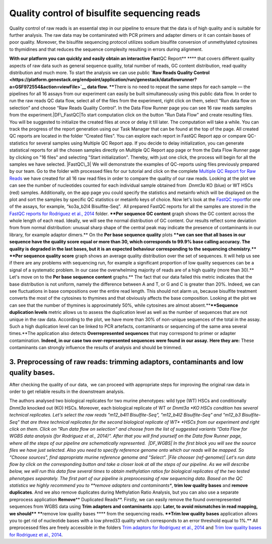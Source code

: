 Quality control of bisulfite sequencing reads
*********************************************

Quality control of raw reads is an essential step in our pipeline to
ensure that the data is of high quality and is suitable for further
analysis. The raw data may be contaminated with PCR primers and adapter
dimers or it can contain bases of poor quality. Moreover, the bisulfite
sequencing protocol utilizes sodium bisulfite conversion of unmethylated
cytosines to thymidines and that reduces the sequence
complexity resulting in errors during alignment.

**With our platform you can quickly and easily obtain an interactive
Fas**\ tQC Report\ ** **** that covers different quality aspects of raw
data such as general sequence quality, total number of reads, GC content
distribution, read quality distribution and much more. To start the
analysis we can use public **`Raw Reads Quality
Control <https://platform.genestack.org/endpoint/application/run/genestack/dataflowrunner?a=GSF972554&action=viewFile>`__ data
flow. ****\ There is no need to repeat the same steps for each sample —
the pipelines for all 16 assays from our experiment can easily be
built simultaneously using this public data flow. In order to run the
raw reads QC data flow, select all of the files from the experiment,
right click on them, select “Run data flow on selection” and choose “Raw
Reads Quality Control”. |choose DF|\ In the Data Flow Runner page you
can see 16 raw reads samples from the experiment.\ |DF\_FastQC|\ To
start computation click on the button "Run Data Flow" and create
resulting files. You will be suggested to initialize the created files
at once or delay it till later. |Start initialization| The computation
will take a while. You can track the progress of the report generation
using our Task Manager that can be found at the top of the page. All
created QC reports are located in the folder “Created files”. You can
explore each report in FastQC Report app or compare QC-statistics for
several samples using Multiple QC Report app. |View Resuts| If you
decide to delay initialization, you can generate statistical reports for
all the chosen samples directly on Multiple QC Report app page or from
the Data Flow Runner page by clicking on "16 files" and selecting "Start
initialization". Thereby, with just one click, the process will begin
for all the samples we have selected. |FastQC\_3| We will demonstrate
the examples of QC-reports using files previously prepared by our team.
Go to the folder with processed files for our tutorial and click on the
complete \ `Multiple QC Report for Raw
Reads <https://platform.genestack.org/endpoint/application/run/genestack/multiple-qc-plotter?a=GSF970040&action=viewFile>`__ we
have created for all 16 raw read files in order to compare the quality
of our raw reads.\ |Multiple QC plot for RawReads| Looking at the plot
we can see the number of nucleotides counted for each individual sample
obtained from  *Dnmt3a* KO (blue) or WT HSCs (red) samples.
Additionally, on the app page you could specify the statistics and
metainfo which will be displayed on the plot and sort the samples by
specific QC statistics or metainfo keys of choice. Now let's look
at the \ `FastQC
report <https://platform.genestack.org/endpoint/application/run/genestack/fastqc-report?a=GSF969042&action=viewFile>`__\ 
for one of the assays, for example, “ko3a\_b2l4 Bisulfite-Seq”.  All
prepared FastQC reports for all the samples are stored in the `FastQC
reports for Rodriguez et al.,
2014 <https://platform.genestack.org/endpoint/application/run/genestack/filebrowser?a=GSF969029&action=viewFile&page=1>`__ folder.
****Per sequence GC content** graph shows the GC content across the
whole length of each read. Ideally, we will see the normal distribution
of GC content. Our results reflect some deviation from from normal
distribution: unusual sharp shape of the central peak may indicate the
presence of contaminants in our library, for example adaptor
dimers.**\ |Per sequence GC content| On the **Per base sequence
quality** plots \ ****we can see that all bases in our sequence have
the quality score equal or more than 30, which corresponds to 99.9% base
calling accuracy. The quality is degraded in the last bases, but it is
an expected behaviour corresponding to the sequencing chemistry.****
|per base sequence quality| ****Per sequence quality score**\  graph
shows an average quality distribution over the set of sequences. It will
help us see if there are any problems with sequencing run, for example a
significant proportion of low quality sequences can be a signal of a
systematic problem. In our case the overwhelming majority of reads are
of a high quality (more than 30).** |fastqc per sequence quality
scores|\ Let's move on to the **Per base sequence
content** graphs.** The fact that our data failed this metric indicates
that the base distribution is not uniform, namely the difference between
A and T, or G and C is greater than 20%. Indeed, we can see fluctuations
in base compositions over the entire read length. This should not alarm
us, because bisulfite treatment converts the most of the cytosines to
thymines and that obviously affects the base composition. Looking at the
plot we can see that the number of thymines is approximately 50%, while
cytosines are almost absent.**\ |fastqc per base seq
content|\ ****Sequence duplication levels** metric allows us to assess
the duplication level as well as the number of sequences that are not
unique in the raw data. According to the plot, we have more than 30% of
non-unique sequences of the total in the assay. Such a high duplication
level can be linked to PCR artefacts, contaminants or sequencing of the
same area several times.**\ |fastqc sequence duplication levels|\ The
application also detects **Overrepresented sequences**\  that may
correspond to primer or adapter contamination. \ **Indeed, in our case
two over-represented sequences were found in our assay.** **Here they
are:** |FastQC (overrepresented sequences)| These contaminants can
strongly influence the results of analysis and should be trimmed.

**3. Preprocessing of raw reads: trimming adaptors, contaminants and low quality bases.**
~~~~~~~~~~~~~~~~~~~~~~~~~~~~~~~~~~~~~~~~~~~~~~~~~~~~~~~~~~~~~~~~~~~~~~~~~~~~~~~~~~~~~~~~~

After checking the quality of our data,  we can proceed with
appropriate steps for improving the original raw data in order to get
reliable results in the downstream analysis. 

The authors analysed two biological replicates for two murine
phenotypes: wild type (WT) HSCs and conditionally *Dnmt3a* knocked out
(KO) HSCs. Moreover, each biological replicate of WT or \ *Dnmt3a *\ KO
HSCs condition has several technical replicates. Let's select the raw
reads "m12\_b4l1 Bisulfite-Seq", "m12\_b4l2 Bisulfite-Seq" and "m12\_b3
Bisulfite-Seq" that are three technical replicates for the second
biological replicate of WT\ * *\ HSCs from our experiment and right
click on them. Click on "Run data flow on selection" and choose from the
list of suggested variants “Data Flow for WGBS data analysis (for
Rodriguez et al., 2014)”. After that you will find yourself on the Data
flow Runner page, where all the steps of our pipeline are
schematically represented.  |DF\_WGBS| In the first block you will see
the source files we have just selected. Also you need to specify
reference genome onto which our reads will be mapped. So "Choose
sources", find appropriate murine reference genome and "Select". |File
chooser (ref-genome)| Let's run data flow by click on the corresponding
button and take a closer look at all the steps of our pipeline. As we
will describe below, we will run this data flow several times to obtain
methylation ratios for biological replicates of the two tested
phenotypes separately. The first part of our pipeline is preprocessing
of raw sequencing data. Based on the QC statistics we highly recommend
you to \ **remove adapters and contaminants**, **trim low quality
bases** and **remove duplicates**. And we also remove duplicates
during Methylation Ratio Analysis, but you can also use a separate
preprocess application \ **Remove**\ ** Duplicated Reads**\ . Firstly,
we can easily remove the found overrepresented sequences from WGBS data
using \ **Trim adapters and contaminants** app: |DF trim adaptors and
contaminants| **Later, to avoid mismatches in read mapping, we
should\ **** ******\ remove low quality bases **** from the sequencing
reads\ **. **Trim low quality bases** application allows you to get rid
of nucleotide bases with a low phred33 quality which corresponds to an
error threshold equal to 1%.** |df trim low quality bases| All
preprocessed files are freely accessible in the folders `Trim adaptors
for Rodriguez et al.,
2014 <https://platform.genestack.org/endpoint/application/run/genestack/filebrowser?a=GSF968745&action=viewFile>`__ and `Trim
low quality bases for Rodriguez et al.,
2014 <https://platform.genestack.org/endpoint/application/run/genestack/filebrowser?a=GSF968751&action=viewFile>`__.

.. |choose DF| image:: https://genestack.com/wp-content/uploads/2015/11/choose-DF.png
   :class: aligncenter wp-image-3819
   :width: 600px
   :height: 335px
   :target: https://genestack.com/wp-content/uploads/2015/11/choose-DF.png
.. |DF\_FastQC| image:: https://genestack.com/wp-content/uploads/2015/12/DF_FastQC.png
   :class: size-full wp-image-4162 aligncenter
   :width: 314px
   :height: 378px
   :target: https://genestack.com/wp-content/uploads/2015/12/DF_FastQC.png
.. |Start initialization| image:: https://genestack.com/wp-content/uploads/2015/12/Start-initialization.png
   :class: wp-image-4163 aligncenter
   :width: 544px
   :height: 263px
.. |View Resuts| image:: https://genestack.com/wp-content/uploads/2015/12/View-Resuts.png
   :class: size-full wp-image-4167 aligncenter
   :width: 414px
   :height: 201px
   :target: https://genestack.com/wp-content/uploads/2015/12/View-Resuts.png
.. |FastQC\_3| image:: https://genestack.com/wp-content/uploads/2015/08/FastQC_3.png
   :class: size-full wp-image-2999 aligncenter
   :width: 367px
   :height: 473px
   :target: https://genestack.com/wp-content/uploads/2015/08/FastQC_3.png
.. |Multiple QC plot for RawReads| image:: https://genestack.com/wp-content/uploads/2015/09/Multiple-QC-plot-for-RawReads.png
   :class: aligncenter wp-image-3076
   :width: 600px
   :height: 428px
   :target: https://genestack.com/wp-content/uploads/2015/09/Multiple-QC-plot-for-RawReads.png
.. |Per sequence GC content| image:: https://genestack.com/wp-content/uploads/2015/12/Per-sequence-GC-content1.png
   :class: alignnone size-full wp-image-4199
   :width: 619px
   :height: 448px
   :target: https://genestack.com/wp-content/uploads/2015/12/Per-sequence-GC-content1.png
.. |per base sequence quality| image:: https://genestack.com/wp-content/uploads/2015/12/per-base-sequence-quality-1.png
   :class: alignnone wp-image-4198
   :width: 600px
   :height: 290px
   :target: https://genestack.com/wp-content/uploads/2015/12/per-base-sequence-quality-1.png
.. |fastqc per sequence quality scores| image:: https://genestack.com/wp-content/uploads/2015/12/fastqc-per-sequence-quality-scores.png
   :class: alignnone size-full wp-image-4196
   :width: 625px
   :height: 455px
   :target: https://genestack.com/wp-content/uploads/2015/12/fastqc-per-sequence-quality-scores.png
.. |fastqc per base seq content| image:: https://genestack.com/wp-content/uploads/2015/12/fastqc-per-base-seq-content.png
   :class: alignnone wp-image-4195
   :width: 600px
   :height: 294px
   :target: https://genestack.com/wp-content/uploads/2015/12/fastqc-per-base-seq-content.png
.. |fastqc sequence duplication levels| image:: https://genestack.com/wp-content/uploads/2015/12/fastqc-sequence-duplication-levels.png
   :class: alignnone wp-image-4197
   :width: 600px
   :height: 390px
   :target: https://genestack.com/wp-content/uploads/2015/12/fastqc-sequence-duplication-levels.png
.. |FastQC (overrepresented sequences)| image:: https://genestack.com/wp-content/uploads/2015/08/FastQC-overrepresented-sequences.png
   :class: size-full wp-image-2981 aligncenter
   :width: 584px
   :height: 127px
.. |DF\_WGBS| image:: https://genestack.com/wp-content/uploads/2015/12/DF_WGBS2.png
   :class: size-full wp-image-4200 aligncenter
   :width: 479px
   :height: 834px
   :target: https://genestack.com/wp-content/uploads/2015/12/DF_WGBS2.png
.. |File chooser (ref-genome)| image:: https://genestack.com/wp-content/uploads/2015/11/File-chooser-ref-genome.png
   :class: alignleft wp-image-3822
   :width: 600px
   :height: 276px
   :target: https://genestack.com/wp-content/uploads/2015/11/File-chooser-ref-genome.png
.. |DF trim adaptors and contaminants| image:: https://genestack.com/wp-content/uploads/2015/12/DF-trim-adaptors-and-contaminants.png
   :class: size-full wp-image-4204 aligncenter
   :width: 474px
   :height: 838px
   :target: https://genestack.com/wp-content/uploads/2015/12/DF-trim-adaptors-and-contaminants.png
.. |df trim low quality bases| image:: https://genestack.com/wp-content/uploads/2015/12/df-trim-low-quality-bases.png
   :class: size-full wp-image-4205 aligncenter
   :width: 474px
   :height: 838px
   :target: https://genestack.com/wp-content/uploads/2015/12/df-trim-low-quality-bases.png
